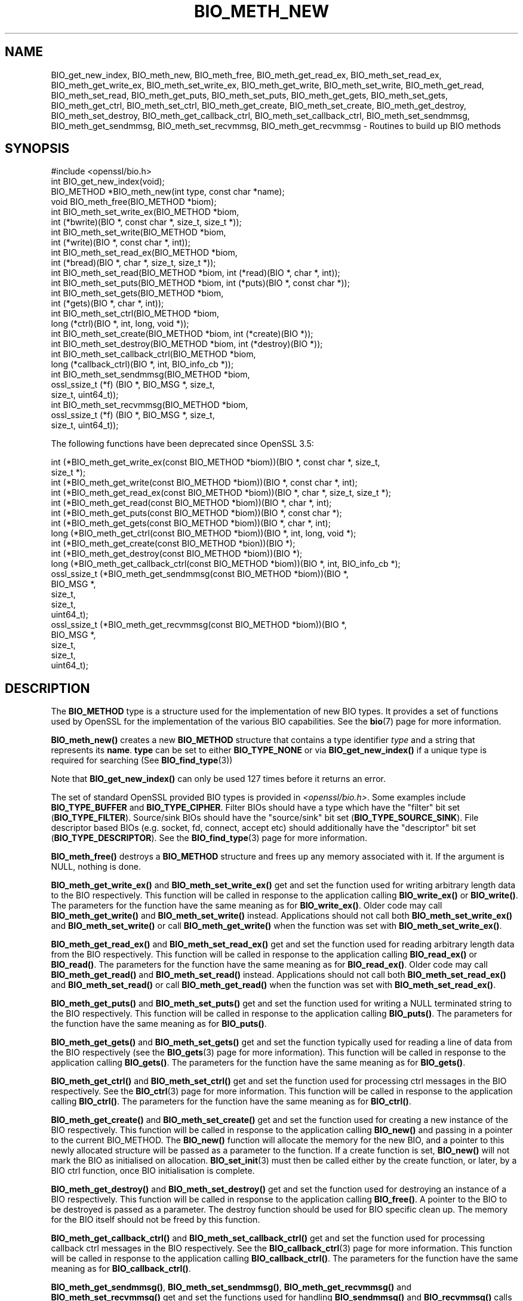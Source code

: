 .\" -*- mode: troff; coding: utf-8 -*-
.\" Automatically generated by Pod::Man 5.01 (Pod::Simple 3.43)
.\"
.\" Standard preamble:
.\" ========================================================================
.de Sp \" Vertical space (when we can't use .PP)
.if t .sp .5v
.if n .sp
..
.de Vb \" Begin verbatim text
.ft CW
.nf
.ne \\$1
..
.de Ve \" End verbatim text
.ft R
.fi
..
.\" \*(C` and \*(C' are quotes in nroff, nothing in troff, for use with C<>.
.ie n \{\
.    ds C` ""
.    ds C' ""
'br\}
.el\{\
.    ds C`
.    ds C'
'br\}
.\"
.\" Escape single quotes in literal strings from groff's Unicode transform.
.ie \n(.g .ds Aq \(aq
.el       .ds Aq '
.\"
.\" If the F register is >0, we'll generate index entries on stderr for
.\" titles (.TH), headers (.SH), subsections (.SS), items (.Ip), and index
.\" entries marked with X<> in POD.  Of course, you'll have to process the
.\" output yourself in some meaningful fashion.
.\"
.\" Avoid warning from groff about undefined register 'F'.
.de IX
..
.nr rF 0
.if \n(.g .if rF .nr rF 1
.if (\n(rF:(\n(.g==0)) \{\
.    if \nF \{\
.        de IX
.        tm Index:\\$1\t\\n%\t"\\$2"
..
.        if !\nF==2 \{\
.            nr % 0
.            nr F 2
.        \}
.    \}
.\}
.rr rF
.\" ========================================================================
.\"
.IX Title "BIO_METH_NEW 3ossl"
.TH BIO_METH_NEW 3ossl 2025-04-08 3.5.0 OpenSSL
.\" For nroff, turn off justification.  Always turn off hyphenation; it makes
.\" way too many mistakes in technical documents.
.if n .ad l
.nh
.SH NAME
BIO_get_new_index,
BIO_meth_new, BIO_meth_free, BIO_meth_get_read_ex, BIO_meth_set_read_ex,
BIO_meth_get_write_ex, BIO_meth_set_write_ex, BIO_meth_get_write,
BIO_meth_set_write, BIO_meth_get_read, BIO_meth_set_read, BIO_meth_get_puts,
BIO_meth_set_puts, BIO_meth_get_gets, BIO_meth_set_gets, BIO_meth_get_ctrl,
BIO_meth_set_ctrl, BIO_meth_get_create, BIO_meth_set_create,
BIO_meth_get_destroy, BIO_meth_set_destroy, BIO_meth_get_callback_ctrl,
BIO_meth_set_callback_ctrl, BIO_meth_set_sendmmsg, BIO_meth_get_sendmmsg,
BIO_meth_set_recvmmsg, BIO_meth_get_recvmmsg \- Routines to build up BIO methods
.SH SYNOPSIS
.IX Header "SYNOPSIS"
.Vb 1
\& #include <openssl/bio.h>
\&
\& int BIO_get_new_index(void);
\&
\& BIO_METHOD *BIO_meth_new(int type, const char *name);
\&
\& void BIO_meth_free(BIO_METHOD *biom);
\&
\& int BIO_meth_set_write_ex(BIO_METHOD *biom,
\&                           int (*bwrite)(BIO *, const char *, size_t, size_t *));
\& int BIO_meth_set_write(BIO_METHOD *biom,
\&                        int (*write)(BIO *, const char *, int));
\&
\& int BIO_meth_set_read_ex(BIO_METHOD *biom,
\&                          int (*bread)(BIO *, char *, size_t, size_t *));
\& int BIO_meth_set_read(BIO_METHOD *biom, int (*read)(BIO *, char *, int));
\&
\& int BIO_meth_set_puts(BIO_METHOD *biom, int (*puts)(BIO *, const char *));
\& int BIO_meth_set_gets(BIO_METHOD *biom,
\&                       int (*gets)(BIO *, char *, int));
\&
\& int BIO_meth_set_ctrl(BIO_METHOD *biom,
\&                       long (*ctrl)(BIO *, int, long, void *));
\&
\& int BIO_meth_set_create(BIO_METHOD *biom, int (*create)(BIO *));
\& int BIO_meth_set_destroy(BIO_METHOD *biom, int (*destroy)(BIO *));
\&
\& int BIO_meth_set_callback_ctrl(BIO_METHOD *biom,
\&                                long (*callback_ctrl)(BIO *, int, BIO_info_cb *));
\&
\& int BIO_meth_set_sendmmsg(BIO_METHOD *biom,
\&                           ossl_ssize_t (*f) (BIO *, BIO_MSG *, size_t,
\&                                              size_t, uint64_t));
\& int BIO_meth_set_recvmmsg(BIO_METHOD *biom,
\&                           ossl_ssize_t (*f) (BIO *, BIO_MSG *, size_t,
\&                                              size_t, uint64_t));
.Ve
.PP
The following functions have been deprecated since OpenSSL 3.5:
.PP
.Vb 3
\& int (*BIO_meth_get_write_ex(const BIO_METHOD *biom))(BIO *, const char *, size_t,
\&                                                size_t *);
\& int (*BIO_meth_get_write(const BIO_METHOD *biom))(BIO *, const char *, int);
\&
\& int (*BIO_meth_get_read_ex(const BIO_METHOD *biom))(BIO *, char *, size_t, size_t *);
\& int (*BIO_meth_get_read(const BIO_METHOD *biom))(BIO *, char *, int);
\&
\& int (*BIO_meth_get_puts(const BIO_METHOD *biom))(BIO *, const char *);
\& int (*BIO_meth_get_gets(const BIO_METHOD *biom))(BIO *, char *, int);
\&
\& long (*BIO_meth_get_ctrl(const BIO_METHOD *biom))(BIO *, int, long, void *);
\&
\& int (*BIO_meth_get_create(const BIO_METHOD *bion))(BIO *);
\& int (*BIO_meth_get_destroy(const BIO_METHOD *biom))(BIO *);
\&
\& long (*BIO_meth_get_callback_ctrl(const BIO_METHOD *biom))(BIO *, int, BIO_info_cb *);
\&
\& ossl_ssize_t (*BIO_meth_get_sendmmsg(const BIO_METHOD *biom))(BIO *,
\&                                                               BIO_MSG *,
\&                                                               size_t,
\&                                                               size_t,
\&                                                               uint64_t);
\& ossl_ssize_t (*BIO_meth_get_recvmmsg(const BIO_METHOD *biom))(BIO *,
\&                                                               BIO_MSG *,
\&                                                               size_t,
\&                                                               size_t,
\&                                                               uint64_t);
.Ve
.SH DESCRIPTION
.IX Header "DESCRIPTION"
The \fBBIO_METHOD\fR type is a structure used for the implementation of new BIO
types. It provides a set of functions used by OpenSSL for the implementation
of the various BIO capabilities. See the \fBbio\fR\|(7) page for more information.
.PP
\&\fBBIO_meth_new()\fR creates a new \fBBIO_METHOD\fR structure that contains a type
identifier \fItype\fR and a string that represents its \fBname\fR.
\&\fBtype\fR can be set to either \fBBIO_TYPE_NONE\fR or via \fBBIO_get_new_index()\fR if
a unique type is required for searching (See \fBBIO_find_type\fR\|(3))
.PP
Note that \fBBIO_get_new_index()\fR can only be used 127 times before it returns an
error.
.PP
The set of
standard OpenSSL provided BIO types is provided in \fI<openssl/bio.h>\fR.
Some examples include \fBBIO_TYPE_BUFFER\fR and \fBBIO_TYPE_CIPHER\fR. Filter BIOs
should have a type which have the "filter" bit set (\fBBIO_TYPE_FILTER\fR).
Source/sink BIOs should have the "source/sink" bit set (\fBBIO_TYPE_SOURCE_SINK\fR).
File descriptor based BIOs (e.g. socket, fd, connect, accept etc) should
additionally have the "descriptor" bit set (\fBBIO_TYPE_DESCRIPTOR\fR). See the
\&\fBBIO_find_type\fR\|(3) page for more information.
.PP
\&\fBBIO_meth_free()\fR destroys a \fBBIO_METHOD\fR structure and frees up any memory
associated with it. If the argument is NULL, nothing is done.
.PP
\&\fBBIO_meth_get_write_ex()\fR and \fBBIO_meth_set_write_ex()\fR get and set the function
used for writing arbitrary length data to the BIO respectively. This function
will be called in response to the application calling \fBBIO_write_ex()\fR or
\&\fBBIO_write()\fR. The parameters for the function have the same meaning as for
\&\fBBIO_write_ex()\fR. Older code may call \fBBIO_meth_get_write()\fR and
\&\fBBIO_meth_set_write()\fR instead. Applications should not call both
\&\fBBIO_meth_set_write_ex()\fR and \fBBIO_meth_set_write()\fR or call \fBBIO_meth_get_write()\fR
when the function was set with \fBBIO_meth_set_write_ex()\fR.
.PP
\&\fBBIO_meth_get_read_ex()\fR and \fBBIO_meth_set_read_ex()\fR get and set the function used
for reading arbitrary length data from the BIO respectively. This function will
be called in response to the application calling \fBBIO_read_ex()\fR or \fBBIO_read()\fR.
The parameters for the function have the same meaning as for \fBBIO_read_ex()\fR.
Older code may call \fBBIO_meth_get_read()\fR and \fBBIO_meth_set_read()\fR instead.
Applications should not call both \fBBIO_meth_set_read_ex()\fR and \fBBIO_meth_set_read()\fR
or call \fBBIO_meth_get_read()\fR when the function was set with
\&\fBBIO_meth_set_read_ex()\fR.
.PP
\&\fBBIO_meth_get_puts()\fR and \fBBIO_meth_set_puts()\fR get and set the function used for
writing a NULL terminated string to the BIO respectively. This function will be
called in response to the application calling \fBBIO_puts()\fR. The parameters for
the function have the same meaning as for \fBBIO_puts()\fR.
.PP
\&\fBBIO_meth_get_gets()\fR and \fBBIO_meth_set_gets()\fR get and set the function typically
used for reading a line of data from the BIO respectively (see the \fBBIO_gets\fR\|(3)
page for more information). This function will be called in response to the
application calling \fBBIO_gets()\fR. The parameters for the function have the same
meaning as for \fBBIO_gets()\fR.
.PP
\&\fBBIO_meth_get_ctrl()\fR and \fBBIO_meth_set_ctrl()\fR get and set the function used for
processing ctrl messages in the BIO respectively. See the \fBBIO_ctrl\fR\|(3) page for
more information. This function will be called in response to the application
calling \fBBIO_ctrl()\fR. The parameters for the function have the same meaning as for
\&\fBBIO_ctrl()\fR.
.PP
\&\fBBIO_meth_get_create()\fR and \fBBIO_meth_set_create()\fR get and set the function used
for creating a new instance of the BIO respectively. This function will be
called in response to the application calling \fBBIO_new()\fR and passing
in a pointer to the current BIO_METHOD. The \fBBIO_new()\fR function will allocate the
memory for the new BIO, and a pointer to this newly allocated structure will
be passed as a parameter to the function. If a create function is set,
\&\fBBIO_new()\fR will not mark the BIO as initialised on allocation.
\&\fBBIO_set_init\fR\|(3) must then be called either by the create function, or later,
by a BIO ctrl function, once BIO initialisation is complete.
.PP
\&\fBBIO_meth_get_destroy()\fR and \fBBIO_meth_set_destroy()\fR get and set the function used
for destroying an instance of a BIO respectively. This function will be
called in response to the application calling \fBBIO_free()\fR. A pointer to the BIO
to be destroyed is passed as a parameter. The destroy function should be used
for BIO specific clean up. The memory for the BIO itself should not be freed by
this function.
.PP
\&\fBBIO_meth_get_callback_ctrl()\fR and \fBBIO_meth_set_callback_ctrl()\fR get and set the
function used for processing callback ctrl messages in the BIO respectively. See
the \fBBIO_callback_ctrl\fR\|(3) page for more information. This function will be called
in response to the application calling \fBBIO_callback_ctrl()\fR. The parameters for
the function have the same meaning as for \fBBIO_callback_ctrl()\fR.
.PP
\&\fBBIO_meth_get_sendmmsg()\fR, \fBBIO_meth_set_sendmmsg()\fR, \fBBIO_meth_get_recvmmsg()\fR and
\&\fBBIO_meth_set_recvmmsg()\fR get and set the functions used for handling
\&\fBBIO_sendmmsg()\fR and \fBBIO_recvmmsg()\fR calls respectively. See \fBBIO_sendmmsg\fR\|(3) for
more information.
.SH "RETURN VALUES"
.IX Header "RETURN VALUES"
\&\fBBIO_get_new_index()\fR returns the new BIO type value or \-1 if an error occurred.
.PP
BIO_meth_new(int type, const char *name) returns a valid \fBBIO_METHOD\fR or NULL
if an error occurred.
.PP
The \fBBIO_meth_set\fR functions return 1 on success or 0 on error.
.PP
The \fBBIO_meth_get\fR functions return the corresponding function pointers.
.SH BUGS
.IX Header "BUGS"
It is not safe to use \f(CW\*(C`BIO_meth_get_\*(C'\fR functions to reuse the \fBBIO\fR
implementation of \fBBIO\fRs implemented by OpenSSL itself with
application-implemented \fBBIO\fRs. Instead either the applications ought to
implement these functions themselves or they should implement a filter BIO.
.PP
For more details please see <https://github.com/openssl/openssl/issues/26047>.
.SH "SEE ALSO"
.IX Header "SEE ALSO"
\&\fBbio\fR\|(7), \fBBIO_find_type\fR\|(3), \fBBIO_ctrl\fR\|(3), \fBBIO_read_ex\fR\|(3), \fBBIO_new\fR\|(3)
.SH HISTORY
.IX Header "HISTORY"
The functions \fBBIO_meth_get_sendmmsg()\fR, \fBBIO_meth_set_sendmmsg()\fR,
\&\fBBIO_meth_get_recvmmsg()\fR and \fBBIO_meth_set_recvmmsg()\fR were added in OpenSSL 3.2.
.PP
All the other functions described here were added in OpenSSL 1.1.0.
.PP
The functions \fBBIO_meth_get_read_ex()\fR, \fBBIO_meth_get_write_ex()\fR,
\&\fBBIO_meth_get_write()\fR, \fBBIO_meth_get_read()\fR, \fBBIO_meth_get_puts()\fR,
\&\fBBIO_meth_get_gets()\fR, \fBBIO_meth_get_ctrl()\fR, \fBBIO_meth_get_create()\fR,
\&\fBBIO_meth_get_destroy()\fR, \fBBIO_meth_get_callback_ctrl()\fR,
\&\fBBIO_meth_get_sendmmsg()\fR and \fBBIO_meth_get_recvmmsg()\fR are deprecated since
OpenSSL 3.5.
.SH COPYRIGHT
.IX Header "COPYRIGHT"
Copyright 2016\-2024 The OpenSSL Project Authors. All Rights Reserved.
.PP
Licensed under the Apache License 2.0 (the "License").  You may not use
this file except in compliance with the License.  You can obtain a copy
in the file LICENSE in the source distribution or at
<https://www.openssl.org/source/license.html>.
